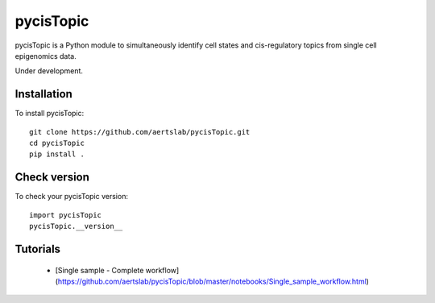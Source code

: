 pycisTopic
==========

pycisTopic is a Python module to simultaneously identify cell states and cis-regulatory topics from single cell epigenomics data.

Under development.

Installation
**********************

To install pycisTopic::

	git clone https://github.com/aertslab/pycisTopic.git
	cd pycisTopic
	pip install . 


Check version
**********************

To check your pycisTopic version::

	import pycisTopic
	pycisTopic.__version__

Tutorials
**********************

 - [Single sample - Complete workflow](https://github.com/aertslab/pycisTopic/blob/master/notebooks/Single_sample_workflow.html)